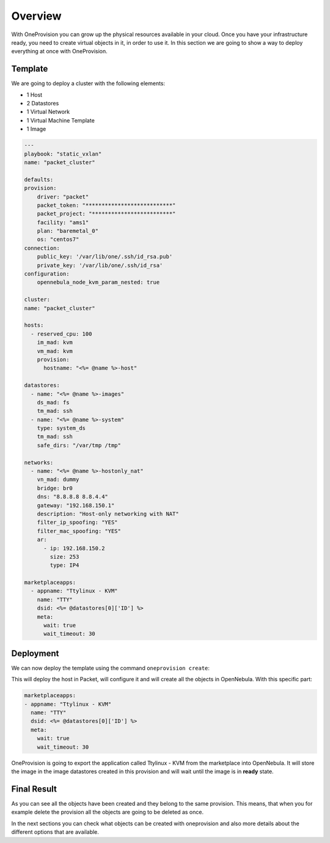 .. _virtual_overview:

========
Overview
========

With OneProvision you can grow up the physical resources available in your cloud. Once you have your infrastructure ready, you need to create virtual objects
in it, in order to use it. In this section we are going to show a way to deploy everything at once with OneProvision.

Template
--------

We are going to deploy a cluster with the following elements:

- 1 Host
- 2 Datastores
- 1 Virtual Network
- 1 Virtual Machine Template
- 1 Image

.. code::

    ---
    playbook: "static_vxlan"
    name: "packet_cluster"

    defaults:
    provision:
        driver: "packet"
        packet_token: "***************************"
        packet_project: "*************************"
        facility: "ams1"
        plan: "baremetal_0"
        os: "centos7"
    connection:
        public_key: '/var/lib/one/.ssh/id_rsa.pub'
        private_key: '/var/lib/one/.ssh/id_rsa'
    configuration:
        opennebula_node_kvm_param_nested: true

    cluster:
    name: "packet_cluster"

    hosts:
      - reserved_cpu: 100
        im_mad: kvm
        vm_mad: kvm
        provision:
          hostname: "<%= @name %>-host"

    datastores:
      - name: "<%= @name %>-images"
        ds_mad: fs
        tm_mad: ssh
      - name: "<%= @name %>-system"
        type: system_ds
        tm_mad: ssh
        safe_dirs: "/var/tmp /tmp"

    networks:
      - name: "<%= @name %>-hostonly_nat"
        vn_mad: dummy
        bridge: br0
        dns: "8.8.8.8 8.8.4.4"
        gateway: "192.168.150.1"
        description: "Host-only networking with NAT"
        filter_ip_spoofing: "YES"
        filter_mac_spoofing: "YES"
        ar:
          - ip: 192.168.150.2
            size: 253
            type: IP4

    marketplaceapps:
      - appname: "Ttylinux - KVM"
        name: "TTY"
        dsid: <%= @datastores[0]['ID'] %>
        meta:
          wait: true
          wait_timeout: 30

.. prompt:: bash $ auto

    $ oneprovision validate virtual.yaml && echo $?
    0

Deployment
----------

We can now deploy the template using the command ``oneprovision create``:

.. prompt:: bash $ auto

    $ oneprovision create virtual.yaml
    ID: 24959b5c-8eca-4cd8-a3bb-dac36a7b5c1d

This will deploy the host in Packet, will configure it and will create all the objects in OpenNebula. With this specific part:

.. code::

    marketplaceapps:
    - appname: "Ttylinux - KVM"
      name: "TTY"
      dsid: <%= @datastores[0]['ID'] %>
      meta:
        wait: true
        wait_timeout: 30

OneProvision is going to export the application called Ttylinux - KVM from the marketplace into OpenNebula.
It will store the image in the image datastores created in this provision and will wait until the image is in **ready** state.

Final Result
------------

.. prompt:: bash $ auto

    $ oneprovision show 24959b5c-8eca-4cd8-a3bb-dac36a7b5c1d -x
    <PROVISION>
    <ID>24959b5c-8eca-4cd8-a3bb-dac36a7b5c1d</ID>
    <NAME>packet_cluster</NAME>
    <STATUS>pending</STATUS>
    <CLUSTERS>
        <ID>100</ID>
    </CLUSTERS>
    <DATASTORES>
        <ID>101</ID>
        <ID>100</ID>
    </DATASTORES>
    <HOSTS>
        <ID>0</ID>
    </HOSTS>
    <NETWORKS>
        <ID>0</ID>
    </NETWORKS>
    <IMAGES>
        <ID>0</ID>
    </IMAGES>
    <TEMPLATES>
        <ID>0</ID>
    </TEMPLATES>
    </PROVISION>

As you can see all the objects have been created and they belong to the same provision. This means, that when you for example delete the provision
all the objects are going to be deleted as once.

In the next sections you can check what objects can be created with oneprovision and also more details about the different options that are available.
